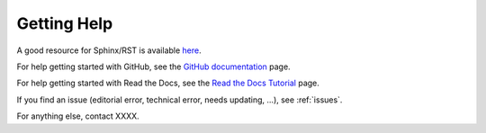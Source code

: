 .. _help:

Getting Help
=============

A good resource for Sphinx/RST is available here_.

.. _here: https://www.sphinx-doc.org/en/master/usage/restructuredtext/index.html


For help getting started with GitHub, see the `GitHub documentation`_ page.

.. _GitHub documentation: https://docs.github.com/en

For help getting started with Read the Docs, see the `Read the Docs Tutorial`_ page.

.. _Read the Docs Tutorial: https://docs.readthedocs.io/en/stable/tutorial/

If you find an issue (editorial error, technical error, needs updating, ...), see :ref:`issues`.

For anything else, contact XXXX.
